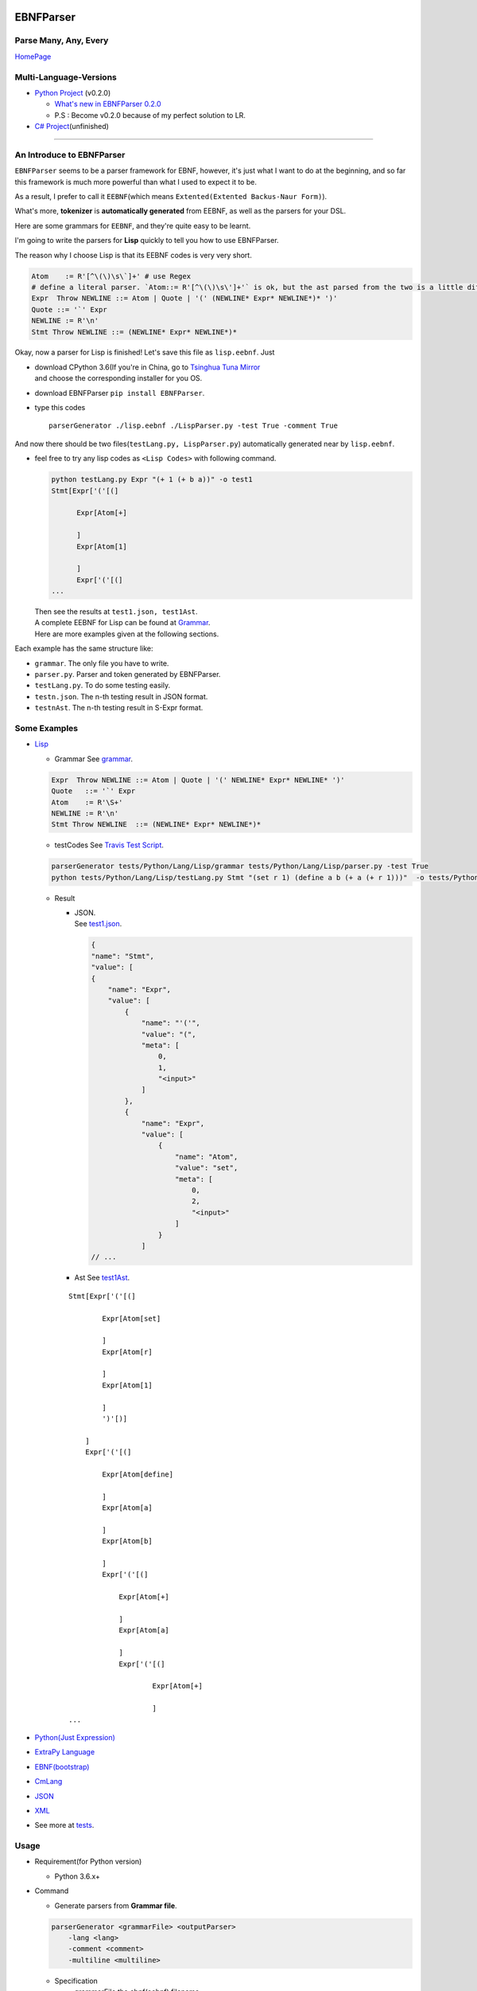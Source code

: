 |Build Status| |GPLv3.0 License| |PyPI version|

EBNFParser
==========

Parse Many, Any, Every
----------------------

`HomePage <https://github.com/thautwarm/EBNFParser>`__

Multi-Language-Versions
-----------------------

-  `Python
   Project <https://github.com/thautwarm/EBNFParser/tree/master/Python>`__
   (v0.2.0)

   -  `What's new in EBNFParser
      0.2.0 <https://github.com/thautwarm/EBNFParser/tree/master/Python/release-note>`__
   -  P.S : Become v0.2.0 because of my perfect solution to LR.

-  `C#
   Project <https://github.com/thautwarm/EBNFParser/tree/master/CSharp>`__\ (unfinished)

--------------

An Introduce to EBNFParser
--------------------------

``EBNFParser`` seems to be a parser framework for EBNF, however, it's
just what I want to do at the beginning, and so far this framework is
much more powerful than what I used to expect it to be.

As a result, I prefer to call it ``EEBNF``\ (which means
``Extented(Extented Backus-Naur Form)``).

What's more, **tokenizer** is **automatically generated** from EEBNF, as
well as the parsers for your DSL.

Here are some grammars for ``EEBNF``, and they're quite easy to be
learnt.

I'm going to write the parsers for **Lisp** quickly to tell you how to
use EBNFParser.

The reason why I choose Lisp is that its EEBNF codes is very very short.

.. code:: bnf

    Atom    := R'[^\(\)\s\`]+' # use Regex
    # define a literal parser. `Atom::= R'[^\(\)\s\']+'` is ok, but the ast parsed from the two is a little different with each other.
    Expr  Throw NEWLINE ::= Atom | Quote | '(' (NEWLINE* Expr* NEWLINE*)* ')' 
    Quote ::= '`' Expr
    NEWLINE := R'\n'
    Stmt Throw NEWLINE ::= (NEWLINE* Expr* NEWLINE*)*

Okay, now a parser for Lisp is finished! Let's save this file as
``lisp.eebnf``. Just

-  | download CPython 3.6(If you're in China, go to `Tsinghua Tuna
     Mirror <https://mirrors.tuna.tsinghua.edu.cn/anaconda/miniconda/>`__
   | and choose the corresponding installer for you OS.

-  download EBNFParser ``pip install EBNFParser``.

-  type this codes

   ::

       parserGenerator ./lisp.eebnf ./LispParser.py -test True -comment True

And now there should be two files(\ ``testLang.py, LispParser.py``)
automatically generated near by ``lisp.eebnf``.

-  feel free to try any lisp codes as ``<Lisp Codes>`` with following
   command.

   .. code:: shell

       python testLang.py Expr "(+ 1 (+ b a))" -o test1
       Stmt[Expr['('[(]

             Expr[Atom[+]

             ]
             Expr[Atom[1]

             ]
             Expr['('[(]
       ...

   | Then see the results at ``test1.json, test1Ast``.
   | A complete EEBNF for Lisp can be found at
     `Grammar <https://github.com/thautwarm/EBNFParser/tree/master/tests/Python/Lang/Lisp/grammar>`__.
   | Here are more examples given at the following sections.

Each example has the same structure like:

-  ``grammar``. The only file you have to write.

-  ``parser.py``. Parser and token generated by EBNFParser.

-  ``testLang.py``. To do some testing easily.

-  ``testn.json``. The n-th testing result in JSON format.

-  ``testnAst``. The n-th testing result in S-Expr format.

Some Examples
-------------

-  `Lisp <https://github.com/thautwarm/EBNFParser/tree/master/tests/Python/Lang/Lisp>`__

   -  Grammar See
      `grammar <https://github.com/thautwarm/EBNFParser/tree/master/tests/Python/Lang/Lisp/grammar>`__.

   .. code:: bnf

       Expr  Throw NEWLINE ::= Atom | Quote | '(' NEWLINE* Expr* NEWLINE* ')' 
       Quote   ::= '`' Expr
       Atom    := R'\S+'
       NEWLINE := R'\n'
       Stmt Throw NEWLINE  ::= (NEWLINE* Expr* NEWLINE*)*

   -  testCodes See `Travis Test Script <./testpy.sh>`__.

   .. code:: shell

       parserGenerator tests/Python/Lang/Lisp/grammar tests/Python/Lang/Lisp/parser.py -test True
       python tests/Python/Lang/Lisp/testLang.py Stmt "(set r 1) (define a b (+ a (+ r 1)))"  -o tests/Python/Lang/Lisp/test1

   -  Result

      -  | JSON.
         | See
           `test1.json <https://github.com/thautwarm/EBNFParser/tree/master/tests/Python/Lang/Lisp/test1.json>`__.

         .. code:: json

             {
             "name": "Stmt",
             "value": [
             {
                 "name": "Expr",
                 "value": [
                     {
                         "name": "'('",
                         "value": "(",
                         "meta": [
                             0,
                             1,
                             "<input>"
                         ]
                     },
                     {
                         "name": "Expr",
                         "value": [
                             {
                                 "name": "Atom",
                                 "value": "set",
                                 "meta": [
                                     0,
                                     2,
                                     "<input>"
                                 ]
                             }
                         ]
             // ...

      -  Ast See
         `test1Ast <https://github.com/thautwarm/EBNFParser/tree/master/tests/Python/Lang/Lisp/test1Ast>`__.

      ::

          Stmt[Expr['('[(]

                  Expr[Atom[set]

                  ]
                  Expr[Atom[r]

                  ]
                  Expr[Atom[1]

                  ]
                  ')'[)]

              ]
              Expr['('[(]

                  Expr[Atom[define]

                  ]
                  Expr[Atom[a]

                  ]
                  Expr[Atom[b]

                  ]
                  Expr['('[(]

                      Expr[Atom[+]

                      ]
                      Expr[Atom[a]

                      ]
                      Expr['('[(]

                              Expr[Atom[+]

                              ]
          ...

-  `Python(Just
   Expression) <https://github.com/thautwarm/EBNFParser/tree/master/tests/Python/Lang/Python>`__

-  `ExtraPy
   Language <https://github.com/thautwarm/EBNFParser/tree/master/tests/Python/Lang/Expy>`__

-  `EBNF(bootstrap) <https://github.com/thautwarm/EBNFParser/tree/master/tests/Python/Lang/EBNF>`__

-  `CmLang <https://github.com/thautwarm/EBNFParser/tree/master/tests/Python/Lang/Cm>`__

-  `JSON <https://github.com/thautwarm/EBNFParser/tree/master/tests/Python/Lang/JSON>`__

-  `XML <https://github.com/thautwarm/EBNFParser/tree/master/tests/Python/Lang/Xml>`__

-  See more at
   `tests <https://github.com/thautwarm/EBNFParser/tree/master/tests/Python/Lang>`__.

Usage
-----

-  Requirement(for Python version)

   -  Python 3.6.x+

-  Command

   -  Generate parsers from **Grammar file**.

   .. code:: shell

       parserGenerator <grammarFile> <outputParser> 
           -lang <lang> 
           -comment <comment>
           -multiline <multiline>

   -  Specification

      -  grammarFile
         the ebnf(eebnf) filename.
      -  outputParser
         the parser filename which ends with ``.py``.
      -  lang(optional)
         your language name.
      -  comment
         ``True`` or ``False``. Default to be False.
      -  multiline
         ``True`` or ``False``. Default to be False.

Parser-Generator
----------------

-  | `For
     Python <https://github.com/thautwarm/EBNFParser/tree/master/Python/Misakawa>`__
   | It is implemented by using bootstrap EBNF gramamr.

-  `BootstrapParser <https://github.com/thautwarm/EBNFParser/tree/master/Python/Misakawa/Bootstrap/Parser.py>`__

-  `BootstrapAst <https://github.com/thautwarm/EBNFParser/tree/master/Python/Misakawa/Bootstrap/Ast.py>`__

-  `BootstrapCompile/Code
   Generator <https://github.com/thautwarm/EBNFParser/tree/master/Python/Misakawa/Bootstrap/Compile.py>`__

Will support C# sooner.

--------------

License
-------

`GPL <./LICENSE>`__

.. |Build Status| image:: https://travis-ci.org/thautwarm/EBNFParser.svg?branch=master
   :target: https://travis-ci.org/thautwarm/EBNFParser
.. |GPLv3.0 License| image:: https://img.shields.io/badge/license-GPLv3.0-Green.svg
   :target: https://github.com/thautwarm/EBNFParser/blob/master/LICENSE
.. |PyPI version| image:: https://img.shields.io/pypi/v/EBNFParser.svg
   :target: https://pypi.python.org/pypi/EBNFParser
